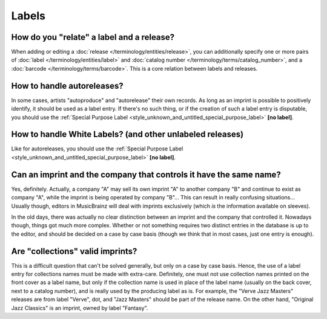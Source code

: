 .. MusicBrainz Documentation Project

.. https://wiki.musicbrainz.org/Label/FAQ

Labels
======

How do you "relate" a label and a release?
------------------------------------------

When adding or editing a :doc:`release </terminology/entities/release>`, you can additionally specify one or more pairs of :doc:`label </terminology/entities/label>` and :doc:`catalog number </terminology/terms/catalog_number>`, and a :doc:`barcode </terminology/terms/barcode>`. This is a core relation between labels and releases.


How to handle autoreleases?
---------------------------

In some cases, artists "autoproduce" and "autorelease" their own records. As long as an imprint is possible to positively identify, it should be used as a label entry. If there's no such thing, or if the creation of such a label entry is disputable, you should use the :ref:`Special Purpose Label <style_unknown_and_untitled_special_purpose_label>` **[no label]**.


How to handle White Labels? (and other unlabeled releases)
----------------------------------------------------------

Like for autoreleases, you should use the :ref:`Special Purpose Label <style_unknown_and_untitled_special_purpose_label>` **[no label]**.


Can an imprint and the company that controls it have the same name?
-------------------------------------------------------------------

Yes, definitely. Actually, a company "A" may sell its own imprint "A" to another company "B" and continue to exist as company "A", while the imprint is being operated by company "B"… This can result in really confusing situations… Usually though, editors in MusicBrainz will deal with imprints exclusively (which *is* the information available on sleeves).

In the old days, there was actually no clear distinction between an imprint and the company that controlled it. Nowadays though, things got much more complex. Whether or not something requires two distinct entries in the database is up to the editor, and should be decided on a case by case basis (though we think that in most cases, just one entry is enough).


Are "collections" valid imprints?
---------------------------------

This is a difficult question that can't be solved generally, but only on a case by case basis. Hence, the use of a label entry for collections names must be made with extra-care. Definitely, one must not use collection names printed on the front cover as a label name, but only if the collection name is used in place of the label name (usually on the back cover, next to a catalog number), and is really used by the producing label as is. For example, the "Verve Jazz Masters" releases are from label "Verve", dot, and "Jazz Masters" should be part of the release name. On the other hand, "Original Jazz Classics" is an imprint, owned by label "Fantasy".

